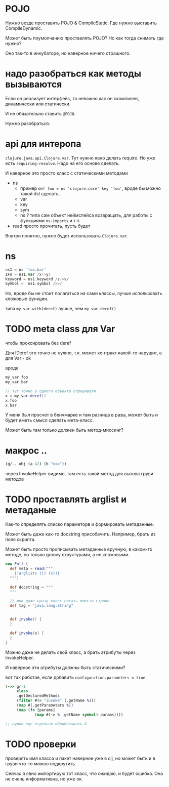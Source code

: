 * POJO

Нужно везде проставить POJO & CompileStatic.
Где нужно выставить CompileDynamic.

Может быть поумолчанию проставлять POJO?
Но как тогда снимать где нужно?

Оно так-то в инкубаторе, но наверное ничего страшного.

* надо разобраться как методы вызываются

Eсли он реализует интерфейс, то неважно как он скомпилен, динамически или статически.

И не обязательно ставить ~@POJO~.

Нужно разобраться.

* api для интеропа

~clojure.java.api.Clojure.var~. Тут нужно явно делать require.
Но уже есть ~requiring-resolve~.
Надо на его основе сделать.

И наверное это просто класс с статическими методами

+ ns
  + пример
    ~def foo = ns 'clojure.core' key 'foo'~, вроде бы можно такой dsl сделать.
  + var
  + key
  + sym
  + ns ? типа сам объект неймспейса возвращать, для работы с функциями ~ns-imports~ и т.п.
+ read
  просто прочитать, пусть будет

Внутри понятно, нужно будет использовать ~Clojure.var~.

* ns

#+begin_src groovy
 ns1 = ns 'foo.bar'
 IFn = ns1.var /x->y/
 Keyword = ns1.keyword /z->v/
 Symbol =  ns1.symbol />>/
#+end_src

Но, вроде бы не стоит полагаться на сами классы, лучше использовать кложовые функции.

типа ~my_var.with(deref)~ лучше, чем ~my_var.deref()~

* TODO meta class для Var
чтобы проксировать без deref

Для IDeref это точно не нужно, т.к. может контракт какой-то нарушит,
а для Var - ok

вроде
#+begin_src groovy
  my_var.foo
  my_var.bar

  // тут точно у одного объекта спрашивали
  x = my_var.deref()
  x.foo
  x.bar
#+end_src

У меня был просчет в бенчмарке и там разница в разы,
может быть и будет иметь смысл сделать мета-класс.

Может быть там только должен быть метод-миссинг?

* макрос ..

#+begin_src clojure
  (g/.. obj (a 42) (b "xxx"))
#+end_src

через InvokeHelper видимо, там есть такой метод для вызова груви методов

* TODO проставлять arglist и метаданые

Как-то определять списко параметорв и формировать метаданные.

Может быть даже как-то docstring присобачить.
Например, брать из поля скрипта.

Может быть просто прописывать метаданные вручную, в каком-то методе,
но только groovy структурами, а не кложовыми.

#+begin_src groovy
  new Fn() {
    def meta = read("""
      {:arglists (() (x))}
    """)

    def docstring = """
    """

    // или даже сразу класс писать вместо строки
    def tag = "java.lang.String"


    def invoke() {
    }

    def invoke(x) {
    }
  }
#+end_src


Можно даже не делать свой класс, а брать атрибуты через InvokeHelper.

И наверное эти атрибуты должны быть статическими?


вот так работае, если добавить ~configuration.parameters = true~
#+begin_src clojure
  (->> gr-1
       class
       .getDeclaredMethods
       (filter #(= "invoke" (.getName %)))
       (map #(.getParameters %))
       (map (fn [params]
               (map #(-> % .getName symbol) params))))

  ;; нужно еще отдельно обрабатывать &
#+end_src

* TODO проверки

проверять имя класса и пакет
наверное уже в clj,
но может быть и в груви что-то можно подкрутить

Сейчас я явно импортирую тот класс, что ожидаю, и будет ошибка.
Она не очень информативна, но уже ок.
